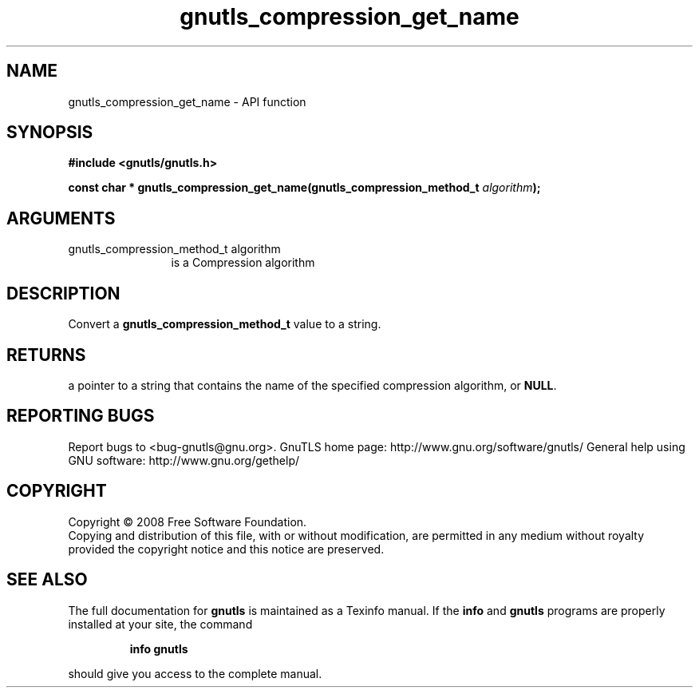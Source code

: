 .\" DO NOT MODIFY THIS FILE!  It was generated by gdoc.
.TH "gnutls_compression_get_name" 3 "3.0.2" "gnutls" "gnutls"
.SH NAME
gnutls_compression_get_name \- API function
.SH SYNOPSIS
.B #include <gnutls/gnutls.h>
.sp
.BI "const char * gnutls_compression_get_name(gnutls_compression_method_t " algorithm ");"
.SH ARGUMENTS
.IP "gnutls_compression_method_t algorithm" 12
is a Compression algorithm
.SH "DESCRIPTION"
Convert a \fBgnutls_compression_method_t\fP value to a string.
.SH "RETURNS"
a pointer to a string that contains the name of the
specified compression algorithm, or \fBNULL\fP.
.SH "REPORTING BUGS"
Report bugs to <bug-gnutls@gnu.org>.
GnuTLS home page: http://www.gnu.org/software/gnutls/
General help using GNU software: http://www.gnu.org/gethelp/
.SH COPYRIGHT
Copyright \(co 2008 Free Software Foundation.
.br
Copying and distribution of this file, with or without modification,
are permitted in any medium without royalty provided the copyright
notice and this notice are preserved.
.SH "SEE ALSO"
The full documentation for
.B gnutls
is maintained as a Texinfo manual.  If the
.B info
and
.B gnutls
programs are properly installed at your site, the command
.IP
.B info gnutls
.PP
should give you access to the complete manual.
